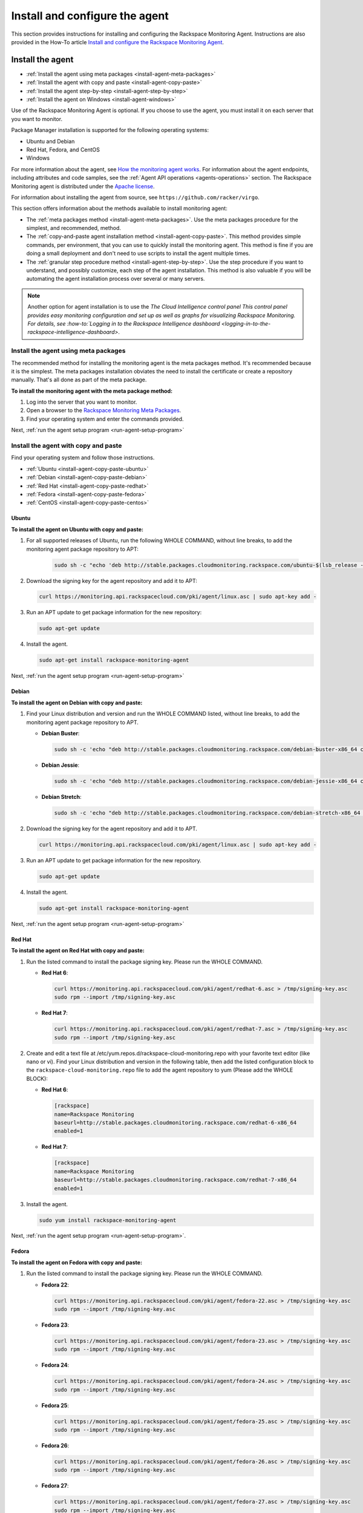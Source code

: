 .. _install-and-configure:

===============================
Install and configure the agent
===============================

This section provides instructions for installing and configuring the
Rackspace Monitoring Agent. Instructions are also provided in the How-To
article `Install and configure the Rackspace Monitoring Agent <https://support.rackspace.com/how-to/install-and-configure-the-rackspace-monitoring-agent/>`_.


.. _install-agent:

Install the agent
~~~~~~~~~~~~~~~~~

* :ref:`Install the agent using meta packages <install-agent-meta-packages>`
* :ref:`Install the agent with copy and paste <install-agent-copy-paste>`
* :ref:`Install the agent step-by-step <install-agent-step-by-step>`
* :ref:`Install the agent on Windows <install-agent-windows>`

Use of the Rackspace Monitoring Agent is optional. If you choose to use the
agent, you must install it on each server that you want to monitor.

Package Manager installation is supported for the following operating systems:

-  Ubuntu and Debian

-  Red Hat, Fedora, and CentOS

-  Windows

For more information about the agent, see `How the monitoring agent
works <http://docs.rackspace.com/cm/api/v1.0/cm-devguide/content/Concepts.html#how-agent-works>`__.
For information about the agent endpoints, including attributes and code
samples, see the :ref:`Agent
API operations <agents-operations>`
section. The Rackspace Monitoring agent is distributed under the `Apache
license <http://www.apache.org/licenses/LICENSE-2.0.html>`__.

For information about installing the agent from source, see
``https://github.com/racker/virgo``.

This section offers information about the methods available to install
monitoring agent:

-  The :ref:`meta packages
   method <install-agent-meta-packages>`. Use the meta
   packages procedure for the simplest, and recommended, method.

-  The :ref:`copy-and-paste agent installation
   method <install-agent-copy-paste>`. This method
   provides simple commands, per environment, that you can use to
   quickly install the monitoring agent. This method is fine if you are
   doing a small deployment and don't need to use scripts to install the
   agent multiple times.

-  The :ref:`granular step procedure
   method <install-agent-step-by-step>`. Use the step
   procedure if you want to understand, and possibly customize, each
   step of the agent installation. This method is also valuable if you
   will be automating the agent installation process over several or
   many servers.

..  note::

    Another option for agent installation is to use the `The Cloud
    Intelligence control panel This control panel provides easy monitoring
    configuration and set up as well as graphs for visualizing Rackspace
    Monitoring. For details, see
    :how-to:`Logging in to the Rackspace Intelligence dashboard <logging-in-to-the-rackspace-intelligence-dashboard>`.


.. _install-agent-meta-packages:

Install the agent using meta packages
-------------------------------------

The recommended method for installing the monitoring agent is the meta
packages method. It's recommended because it is the simplest. The meta
packages installation obviates the need to install the certificate or
create a repository manually. That's all done as part of the meta
package.

 
**To install the monitoring agent with the meta package method:**

#. Log into the server that you want to monitor.

#. Open a browser to the `Rackspace Monitoring Meta
   Packages <http://meta.packages.cloudmonitoring.rackspace.com/>`__.

#. Find your operating system and enter the commands provided.

Next, :ref:`run the agent setup program <run-agent-setup-program>`


.. _install-agent-copy-paste:

Install the agent with copy and paste
-------------------------------------

Find your operating system and follow those instructions.

-  :ref:`Ubuntu <install-agent-copy-paste-ubuntu>`

-  :ref:`Debian <install-agent-copy-paste-debian>`

-  :ref:`Red Hat <install-agent-copy-paste-redhat>`

-  :ref:`Fedora <install-agent-copy-paste-fedora>`

-  :ref:`CentOS <install-agent-copy-paste-centos>`


.. _install-agent-copy-paste-ubuntu:

Ubuntu
^^^^^^
 
**To install the agent on Ubuntu with copy and paste:**

#. For all supported releases of Ubuntu, run the following WHOLE COMMAND,
   without line breaks, to add the monitoring agent package repository to
   APT:

      .. code::

         sudo sh -c "echo 'deb http://stable.packages.cloudmonitoring.rackspace.com/ubuntu-$(lsb_release -rs)-x86_64 cloudmonitoring main' > /etc/apt/sources.list.d/rackspace-monitoring-agent.list"

#. Download the signing key for the agent repository and add it to APT:

   .. code::

       curl https://monitoring.api.rackspacecloud.com/pki/agent/linux.asc | sudo apt-key add -

#. Run an APT update to get package information for the new repository:

   .. code::

       sudo apt-get update

#. Install the agent.

   .. code::

       sudo apt-get install rackspace-monitoring-agent

Next, :ref:`run the agent setup program <run-agent-setup-program>`

.. _install-agent-copy-paste-debian:

Debian
^^^^^^
 
**To install the agent on Debian with copy and paste:**

#. Find your Linux distribution and version and run the WHOLE COMMAND
   listed, without line breaks, to add the monitoring agent package
   repository to APT.

   -  **Debian Buster**:

      .. code::

        sudo sh -c 'echo "deb http://stable.packages.cloudmonitoring.rackspace.com/debian-buster-x86_64 cloudmonitoring main" > /etc/apt/sources.list.d/rackspace-monitoring-agent.list'

   -  **Debian Jessie**:

      .. code::

         sudo sh -c 'echo "deb http://stable.packages.cloudmonitoring.rackspace.com/debian-jessie-x86_64 cloudmonitoring main" > /etc/apt/sources.list.d/rackspace-monitoring-agent.list'

   -  **Debian Stretch**:

      .. code::

         sudo sh -c 'echo "deb http://stable.packages.cloudmonitoring.rackspace.com/debian-stretch-x86_64 cloudmonitoring main" > /etc/apt/sources.list.d/rackspace-monitoring-agent.list'

#. Download the signing key for the agent repository and add it to APT.

   .. code::

       curl https://monitoring.api.rackspacecloud.com/pki/agent/linux.asc | sudo apt-key add -

#. Run an APT update to get package information for the new repository.

   .. code::

       sudo apt-get update

#. Install the agent.

   .. code::

       sudo apt-get install rackspace-monitoring-agent

Next, :ref:`run the agent setup program <run-agent-setup-program>`


.. _install-agent-copy-paste-redhat:

Red Hat
^^^^^^^

**To install the agent on Red Hat with copy and paste:**

#. Run the listed command to install the package signing key. Please run
   the WHOLE COMMAND.


   -  **Red Hat 6**:

      .. code::

          curl https://monitoring.api.rackspacecloud.com/pki/agent/redhat-6.asc > /tmp/signing-key.asc
          sudo rpm --import /tmp/signing-key.asc

   -  **Red Hat 7**:

      .. code::

          curl https://monitoring.api.rackspacecloud.com/pki/agent/redhat-7.asc > /tmp/signing-key.asc
          sudo rpm --import /tmp/signing-key.asc

#. Create and edit a text file at
   /etc/yum.repos.d/rackspace-cloud-monitoring.repo with your favorite
   text editor (like nano or vi). Find your Linux distribution and
   version in the following table, then add the listed configuration block
   to the ``rackspace-cloud-monitoring.repo`` file to add the agent
   repository to yum (Please add the WHOLE BLOCK):


   -  **Red Hat 6**:

      .. code::

          [rackspace]
          name=Rackspace Monitoring
          baseurl=http://stable.packages.cloudmonitoring.rackspace.com/redhat-6-x86_64
          enabled=1

   -  **Red Hat 7**:

      .. code::

          [rackspace]
          name=Rackspace Monitoring
          baseurl=http://stable.packages.cloudmonitoring.rackspace.com/redhat-7-x86_64
          enabled=1

#. Install the agent.

   .. code::

       sudo yum install rackspace-monitoring-agent

Next, :ref:`run the agent setup program <run-agent-setup-program>`.


.. _install-agent-copy-paste-fedora:

Fedora
^^^^^^

 
**To install the agent on Fedora with copy and paste:**

#. Run the listed command to install the package signing key. Please run
   the WHOLE COMMAND.

   -  **Fedora 22**:

      .. code::

         curl https://monitoring.api.rackspacecloud.com/pki/agent/fedora-22.asc > /tmp/signing-key.asc
         sudo rpm --import /tmp/signing-key.asc

   -  **Fedora 23**:

      .. code::

         curl https://monitoring.api.rackspacecloud.com/pki/agent/fedora-23.asc > /tmp/signing-key.asc
         sudo rpm --import /tmp/signing-key.asc

   -  **Fedora 24**:

      .. code::

         curl https://monitoring.api.rackspacecloud.com/pki/agent/fedora-24.asc > /tmp/signing-key.asc
         sudo rpm --import /tmp/signing-key.asc

   -  **Fedora 25**:

      .. code::

         curl https://monitoring.api.rackspacecloud.com/pki/agent/fedora-25.asc > /tmp/signing-key.asc
         sudo rpm --import /tmp/signing-key.asc

   -  **Fedora 26**:

      .. code::

         curl https://monitoring.api.rackspacecloud.com/pki/agent/fedora-26.asc > /tmp/signing-key.asc
         sudo rpm --import /tmp/signing-key.asc

   -  **Fedora 27**:

      .. code::

         curl https://monitoring.api.rackspacecloud.com/pki/agent/fedora-27.asc > /tmp/signing-key.asc
         sudo rpm --import /tmp/signing-key.asc

   -  **Fedora 28**:

      .. code::

         curl https://monitoring.api.rackspacecloud.com/pki/agent/fedora-28.asc > /tmp/signing-key.asc
         sudo rpm --import /tmp/signing-key.asc

   -  **Fedora 29**:

      .. code::

         curl https://monitoring.api.rackspacecloud.com/pki/agent/fedora-29.asc > /tmp/signing-key.asc
         sudo rpm --import /tmp/signing-key.asc

   -  **Fedora 30**:

      .. code::

         curl https://monitoring.api.rackspacecloud.com/pki/agent/fedora-30.asc > /tmp/signing-key.asc
               sudo rpm --import /tmp/signing-key.asc

#. Create and edit a text file at
   /etc/yum.repos.d/rackspace-cloud-monitoring.repo with your favorite
   text editor (like nano or vi). Find your Linux distribution and
   version in the following table, then add the listed configuration block
   to the rackspace-cloud-monitoring.repo file to add the agent
   repository to yum (Please add the WHOLE BLOCK).

   -  **Fedora 22**:

      .. code::

         [rackspace]
         name=Rackspace Monitoring
         baseurl=http://stable.packages.cloudmonitoring.rackspace.com/fedora-22-x86_64
         enabled=1

   -  **Fedora 23**:

      .. code::

         [rackspace]
         name=Rackspace Monitoring
         baseurl=http://stable.packages.cloudmonitoring.rackspace.com/fedora-23-x86_64
         enabled=1

   -  **Fedora 24**:

      .. code::

         [rackspace]
         name=Rackspace Monitoring
         baseurl=http://stable.packages.cloudmonitoring.rackspace.com/fedora-24-x86_64
         enabled=1

   -  **Fedora 25**:

      .. code::

         [rackspace]
         name=Rackspace Monitoring
         baseurl=http://stable.packages.cloudmonitoring.rackspace.com/fedora-25-x86_64
         enabled=1

   -  **Fedora 26**:

      .. code::

         [rackspace]
         name=Rackspace Monitoring
         baseurl=http://stable.packages.cloudmonitoring.rackspace.com/fedora-26-x86_64
         enabled=1

   -  **Fedora 27**:

      .. code::

         [rackspace]
         name=Rackspace Monitoring
         baseurl=http://stable.packages.cloudmonitoring.rackspace.com/fedora-27-x86_64
         enabled=1

   -  **Fedora 28**:

      .. code::

         [rackspace]
         name=Rackspace Monitoring
         baseurl=http://stable.packages.cloudmonitoring.rackspace.com/fedora-28-x86_64
         enabled=1

   -  **Fedora 29**:

      .. code::

         [rackspace]
         name=Rackspace Monitoring
         baseurl=http://stable.packages.cloudmonitoring.rackspace.com/fedora-29-x86_64
         enabled=1

   -  **Fedora 30**:

      .. code::

         [rackspace]
         name=Rackspace Monitoring
         baseurl=http://stable.packages.cloudmonitoring.rackspace.com/fedora-30-x86_64
         enabled=1

#. Install the agent.

   .. code::

       sudo yum install rackspace-monitoring-agent

Next, :ref:`run the agent setup program <run-agent-setup-program>`


.. _install-agent-copy-paste-centos:

CentOS
^^^^^^

 
**To install the agent on CentOS with copy and paste:**

#. Run the listed command to install the package signing key. Please run
   the WHOLE COMMAND.


   -  **CentOS 6**:

      .. code::

          curl https://monitoring.api.rackspacecloud.com/pki/agent/centos-6.asc > /tmp/signing-key.asc
          sudo rpm --import /tmp/signing-key.asc

   -  **CentOS 7**:

      .. code::

          curl https://monitoring.api.rackspacecloud.com/pki/agent/centos-7.asc > /tmp/signing-key.asc
          sudo rpm --import /tmp/signing-key.asc

#. Create and edit a text file at
   /etc/yum.repos.d/rackspace-cloud-monitoring.repo with your favorite
   text editor (like nano or vi). Find your Linux distribution and
   version in the following table, then add the listed configuration block
   to the rackspace-cloud-monitoring.repo file to add the agent
   repository to yum (Please add the WHOLE BLOCK).


   -  **CentOS 6**:

      .. code::

          [rackspace]
          name=Rackspace Monitoring
          baseurl=http://stable.packages.cloudmonitoring.rackspace.com/centos-6-x86_64
          enabled=1

   -  **CentOS 7**:

      .. code::

          [rackspace]
          name=Rackspace Monitoring
          baseurl=http://stable.packages.cloudmonitoring.rackspace.com/centos-7-x86_64
          enabled=1

#. Install the agent.

   .. code::

       sudo yum install rackspace-monitoring-agent

Next, :ref:`run the agent setup program <run-agent-setup-program>`

.. _install-agent-step-by-step:

Install the agent step-by-step
------------------------------

* :ref:`Ubuntu or Debian <install-agent-steps-ubuntu-debian>`
* :ref:`Red Hat, Fedora, or CentOS <install-agent-steps-redhat-fedora-centos>`

This section provides granular details about each step of the agent
installation process.

.. _install-agent-steps-ubuntu-debian:

Ubuntu or Debian
^^^^^^^^^^^^^^^^

This section explains how to install the agent on a server that is
running an Ubuntu or Debian OS.

These steps have been tested on Ubuntu Lucid 10.04 but should work on
most recent versions of Ubuntu or Debian.

 
**To install the agent on Ubuntu or Debian step by step:**

#. Add a repository for the agent by creating a text file named
   ``rackspace-monitoring-agent.list`` in the
   ``/etc/apt/sources.list.d`` directory.

#. Add the following content to the ``rackspace-monitoring-agent.list``
   file:

   .. code::

       deb <repo-name> cloudmonitoring main

   ``repo-name`` is replaced with the following link with the appropriate package inserted:

   For Ubuntu:

   ``http://stable.packages.cloudmonitoring.rackspace.com/ubuntu-[Release Number, such as 14.04]-x86_64``

   For Debian:

   ``http://stable.packages.cloudmonitoring.rackspace.com/debian-[Code name, such as squeeze]-x86_64``

   For example, to install Ubuntu, version 14.04, your file would
   contain this content:

   .. code::

       deb http://stable.packages.cloudmonitoring.rackspace.com/ubuntu-14.04-x86_64 cloudmonitoring main

#. Add a signing key for the apt repository.

   .. code::

       $ curl https://monitoring.api.rackspacecloud.com/pki/agent/linux.asc | sudo apt-key add -

#. Update your apt-get program to recognize the new repository.

   .. code::

       $ sudo apt-get update

#. Install the agent.

   .. code::

       $ sudo apt-get install rackspace-monitoring-agent

Next, :ref:`run the agent setup program <run-agent-setup-program>`


.. _install-agent-steps-redhat-fedora-centos:

Red Hat, Fedora, or CentOS
^^^^^^^^^^^^^^^^^^^^^^^^^^

This section explains how to install the agent on a server that
is running a Red Hat, Fedora, or CentOS operating system.

 
**To install the agent on Red Hat, Fedora, or CentOS step by step:**

#. Enable the signing key.

   .. code::

       $ curl https://monitoring.api.rackspacecloud.com/pki/agent/<signing-key> > /tmp/signing-key.asc

   .. code::

       $ sudo rpm --import /tmp/signing-key.asc

   ``<signing-key>`` is the correct signing key for your OS:

   +--------------------------------------+--------------------------------------+
   | OS                                   | Signing Key                          |
   +======================================+======================================+
   | Red Hat Enterprise Linux 6, x86-64   | redhat-6.asc                         |
   +--------------------------------------+--------------------------------------+
   | Red Hat Enterprise Linux 7, x86-64   | redhat-7.asc                         |
   +--------------------------------------+--------------------------------------+
   | Fedora 22, x86-64                    | fedora-22.asc                        |
   +--------------------------------------+--------------------------------------+
   | Fedora 23, x86-64                    | fedora-23.asc                        |
   +--------------------------------------+--------------------------------------+
   | Fedora 24, x86-64                    | fedora-24.asc                        |
   +--------------------------------------+--------------------------------------+
   | Fedora 25, x86-64                    | fedora-25.asc                        |
   +--------------------------------------+--------------------------------------+
   | Fedora 26, x86-64                    | fedora-26.asc                        |
   +--------------------------------------+--------------------------------------+
   | Fedora 27, x86-64                    | fedora-27.asc                        |
   +--------------------------------------+--------------------------------------+
   | Fedora 28, x86-64                    | fedora-28.asc                        |
   +--------------------------------------+--------------------------------------+
   | Fedora 29, x86-64                    | fedora-29.asc                        |
   +--------------------------------------+--------------------------------------+
   | Fedora 30, x86-64                    | fedora-30.asc                        |
   +--------------------------------------+--------------------------------------+
   | CentOS 6, x86-64                     | centos-6.asc                         |
   +--------------------------------------+--------------------------------------+
   | CentOS 7, x86-64                     | centos-7.asc                         |
   +--------------------------------------+--------------------------------------+

   For example, on Red Hat version 5, you enter:

   .. code::

       $ curl https://monitoring.api.rackspacecloud.com/pki/agent/redhat-5.asc > /tmp/signing-key.asc

   .. code::

       $ sudo rpm --import /tmp/signing-key.asc

#. Set up the yum repository by creating a text file named
   ``rackspace-cloud-monitoring.repo`` in the
   ``/etc/yum.repos.d`` directory.

#. Add the following content to the ``rackspace-cloud-monitoring`` file:

   .. code::

       [rackspace]
       name=Rackspace Monitoring
       baseurl=<repo-name>
       enabled=1

   where ``<repo-name>`` is one of the following available packages:

   -  http://stable.packages.cloudmonitoring.rackspace.com/redhat-6-x86\_64

   -  http://stable.packages.cloudmonitoring.rackspace.com/redhat-7-x86\_64

   -  http://stable.packages.cloudmonitoring.rackspace.com/fedora-22-x86\_64

   -  http://stable.packages.cloudmonitoring.rackspace.com/fedora-23-x86\_64

   -  http://stable.packages.cloudmonitoring.rackspace.com/fedora-24-x86\_64

   -  http://stable.packages.cloudmonitoring.rackspace.com/fedora-25-x86\_64

   -  http://stable.packages.cloudmonitoring.rackspace.com/fedora-26-x86\_64

   -  http://stable.packages.cloudmonitoring.rackspace.com/fedora-27-x86\_64

   -  http://stable.packages.cloudmonitoring.rackspace.com/fedora-28-x86\_64

   -  http://stable.packages.cloudmonitoring.rackspace.com/fedora-29-x86\_64

   -  http://stable.packages.cloudmonitoring.rackspace.com/fedora-30-x86\_64

   -  http://stable.packages.cloudmonitoring.rackspace.com/centos-6-x86\_64

   -  http://stable.packages.cloudmonitoring.rackspace.com/centos-7-x86\_64

   For example, to install Red Hat version 6, your file would contain
   the following content:

   .. code::

       [rackspace]
       name=Rackspace Monitoring
       baseurl=http://stable.packages.cloudmonitoring.rackspace.com/redhat-6-x86_64/
       enabled=1

#. Install the agent packages.

   .. code::

       $ sudo yum update

   .. code::

       $ sudo yum install rackspace-monitoring-agent

Next, :ref:`run the agent setup program <run-agent-setup-program>`


.. _install-agent-windows:

Install the agent on Windows
----------------------------

You install the monitoring agent on a Windows system just like you
install other software: download the installation package and run the
installer.

 
**To install the agent on Windows**

#. Download the latest stable agent installer.

   -  **64-bit systems: Windows 2008 and Windows 2012**:
      http://stable.packages.cloudmonitoring.rackspace.com/rackspace-monitoring-agent-x64.msi

   -  **32-bit legacy systems: Windows 2008**:
      http://stable.packages.cloudmonitoring.rackspace.com/rackspace-monitoring-agent.msi

#. Run the installer. The installer automatically exits when it is
   complete.

#. Next, :ref:`run the agent setup program <run-agent-setup-program>` to
   generate a configuration file. Without a configuration file, the agent
   closes and is restarted by the Windows Service Manager. To prevent this
   continuous restarting, run the setup program immediately after
   installing the agent.


.. _configure-agent:

Configure the agent
~~~~~~~~~~~~~~~~~~~

When you configure a monitoring agent using the automated setup program, the
configuration process automatically creates a configuration file,
``rackspace-monitoring-agent.cfg`` and deploys it to one of the
following directories on the customer's server.

- On Linux systems, navigate to the ``/etc directory``.

-  On Windows systems, navigate to ``C:\ProgramData\Rackspace Monitoring\config\``.

You can also create or edit the configuration file manually to specify
or update the following attributes:

 .. list-table::
    :widths: 30 20 30
    :header-rows: 1

    * - Option
      - Type
      - Description
    * - monitoring\_token
      - string
      - Required. This token is a string that is either provided by the API
        or created during the --setup process. This token gives the agent
        access to the monitoring services for an account.
    * - monitoring\_id
      - string
      - Optional. Specifies a user-provided id string that identifies this
        agent to the monitoring services.
    * - monitoring\_snet\_region
      - string
      - Optional. This option tells the agent to connect to the agent
        endpoints over the Rackspace ServiceNet (instead of over the public
        Internet). Valid regions are dfw, ord, lon, syd, hkg, and iad. (Use
        lower case.) If the option is set, the value must match the region of
        the agent and the service it is running on.
    * - monitoring\_endpoints
      - comma-delimited sets of
        ``ip:port`` values
      - Optional. Provides a series of endpoint IP addresses for the agent to
        connect to instead of the default endpoint addresses.
    * - monitoring\_query\_endpoints
      - comma-delimited sets of
        ``ip:port`` values
      - Optional. Provides a series of API IP addresses for the agent to
        connect to instead of the default API addresses.
    * - monitoring\_proxy\_url
      - string
      - Optional. Provides a URL string to a HTTP Proxy service that supports
        the CONNECT command. This configuration must support CONNECT on port
        443. Additionally, ``HTTP_PROXY`` and ``HTTPS_PROXY`` are supported.                                                                                     |

You can use any of the following options to specify the configuration
attributes for the monitoring agent:

-  For the simplest, fastest set up use the :ref:`agent Setup
   program <configure-agent-with-setup>`, which automates the configuration
   process and simplifies the process.

-  To step through each task in the configuration process at your own pace,
   complete the :ref:`manual set up process <configure-agent-manually>`

-  To create a re-usable YAML file for each check you want the agent to
   perform, complete the :ref:`YAML file agent
   configuration process <configure-agent-with-YAML>`.


.. _configure-agent-with-setup:

Configuring the agent with the Setup program
---------------------------------------------

The agent Setup program provides the easiest way to get started with the
agent. Setup completes the following configuration tasks for you:

-  Configures an agent token that the agent uses to authenticate with
   |product name|.

-  Creates an agent configuration file,
   ``rackspace-monitoring-agent.cfg``.

   On Linux systems this file is located in the ``/etc`` directory

   On Windows systems, you can find it in
   ``C:\ProgramData\Rackspace Monitoring\config\``.

-  Verifies connectivity to the Rackspace data centers.

-  Associates the agent with a monitoring entity.

You can also manually edit the agent configuration file. See
:ref:`Configure the agent manually <configure-agent-manually>` for details.

..  note::
    The Setup program supports the HTTP proxy environment variable.

.. _run-agent-setup-program:

Run the agent setup program
^^^^^^^^^^^^^^^^^^^^^^^^^^^

You need your Rackspace user name and API key to run the setup program.
If you don't have them, follow the process to
:ref:`get your credentials <get-credentials>`.

To run the program, complete the following steps:

#. Log in as the root user on the server where you installed the agent
   package.

   -  On Linux: Enter the following command to run the Setup program:

      .. code::

          $ rackspace-monitoring-agent --setup

      Use this command to run Setup with the HTTP proxy variable:

      .. code::

          $ HTTP_PROXY=<ip_address:port> rackspace-monitoring-agent --setup

      Alternately, you can use an FQDN:

      .. code::

          $ HTTP_PROXY=<FQDN> rackspace-monitoring-agent --setup

   -  On Windows, the agent location depends on the version of the agent
      installed and the architecture of the operating system.

      ..  note::
         If you are using PowerShell, precede the path with an ampersand
         (&).

      For a 64-bit system with the 64-bit agent installed, enter the
      following command:

      .. code::

          $"C:\Program Files\Rackspace Monitoring\rackspace-monitoring-agent.exe" -o --setup

      For a 64-bit system with the 32-bit agent installed, enter the
      following command:

      .. code::

          $"C:\Program Files (x86)\Rackspace Monitoring\rackspace-monitoring-agent.exe" -o --setup

      For a 32-bit system with the 32-bit agent installed, enter the
      following command:

      .. code::

          $"C:\Program Files\Rackspace Monitoring\rackspace-monitoring-agent.exe" -o --setup

   A list of Setup settings appears, which includes the agent ID. The
   agent ID matches the hostname of the server.

#. When prompted, enter your Rackspace Cloud user name.

#. When prompted, enter either your API key or your Cloud Control Panel
   password.

   Note that this entry is displayed in clear text while it is typed;
   therefore, using your API key instead of your password is
   recommended. Neither value is stored in clear text, it is used only
   for this initial authentication.

   The Rackspace Monitoring service creates an agent token and syncs it with
   the entity representing the resource that you are monitoring.

   You should see the message ``Agent successfully connected!``

   The agent should automatically start.

   The next prompt displays a list of Rackspace Monitoring entities.

..  note::

    A Rackspace Monitoring entity is created automatically for every Rackspace
    cloud server on your account. But if you install the agent on a
    dedicated server, or on a server not hosted with Rackspace, including a
    server in a Rackspace private cloud, entities are not automatically
    created. Instead, you will have to manually create an entity and agent
    token.

    After you have an agent token, associate it with the resource entity by
    choosing the entity ID created for your resource, or select the option
    to create a new entity. If you create a new monitoring entity on your
    server, it won't be visible in the Cloud Control Panel, but you can see
    see and configure it using the
    :how-to:`Cloud Intelligence dashboard <logging-in-to-the-rackspace-intelligence-dashboard>`
    You need the entity ID when you create checks to monitor the health of your server; see
    :ref:`First steps with the agent <first-steps>`

To learn more, see the article :how-to:`Monitoring: Differences Between
Rackspace Server Users and Non-Rackspace Server
Users <monitoring-differences-between-rackspace-server-users-and-non-rackspace-server-users>`.

.. _configure-agent-manually:

Configuring the agent manually
------------------------------

..  note::
    Using the Setup program is the preferred way to set up the agent. This
    section is provided as an alternate method of setting up the agent. If
    you used the Setup program to complete the agent configuration, skip
    this section.

 
**To manually set up the agent**

1. If you have not installed ``raxmon`` yet, install it on your local
   workstation. See :ref:`Install and configure raxmon <gsg-install-raxmon>`.

   If you prefer to use the API, instead of the raxmon CLI, see the
   `entities
   API <http://docs.rackspace.com/cm/api/v1.0/cm-devguide/content/service-entities.html>`__
   and `Create an agent
   token <http://docs.rackspace.com/cm/api/v1.0/cm-devguide/content/service-agent-tokens.html>`__.

2. **Create an entity in the monitoring service, as follows:**

   .. code::

       $ raxmon-entities-create --label=<entityLabel>

   ``<entityLabel>`` is a name for the new entity. This entity
   represents the server where you're installing the agent. For example,
   if the server is named employee-news, you might use that hostname as
   the ``<entityLabel>``.

   This command returns an entity ID for the new entity, for example,
   ``ent12345``. You need to supply this entity ID for ``<entityId>`` in
   the next several steps.

3. Assign an ID to your agent and associate it with the server entity
   that you just created. Rackspace Monitoring uses this ID for two-way
   communication between the agent and the Rackspace Monitoring endpoint.

   .. code::

       $ raxmon-entities-update --id=<entityId> --agent-id=<agentId>

   The placeholders in the command are defined as follows:

   ``<entityId>``
       The entity ID returned in the previous step.

   ``<agentId>``
       The ID, or name, that you want to assign to the agent installed
       on the server. For the ID value, use any label that makes sense
       for the system that you plan to monitor. For example, you can use
       the server hostname, although the ID does not need to match or
       contain any part of the entity label or the entity ID.

4. Create an agent token.

   The agent uses an agent token to authenticate with the Cloud
   Monitoring endpoint. The token ensures that no one masquerades as
   your server.

   .. code::

       $ raxmon-agent-tokens-create --label="<agent-token-label>"

   ``<agent-token-label>`` is the name for your agent token. You can use
   any name.

5. Enter the following command to see a list of tokens, including the
   one you just created.

   .. code::

       $ raxmon-agent-tokens-list

   Note the agent token value to use in the next few steps.

6. Log in as the root user on the server where you installed the agent.

7. Use ``vi`` or your favorite text editor to edit the
   rackspace-monitoring-agent.cfg file, or create it if it does not
   exist.

   .. code::

       $ sudo vi /etc/rackspace-monitoring-agent.cfg

8. Add the following content to the ``rackspace-monitoring-agent.cfg``
   file:

   .. code::

       monitoring_id <agentId>
       monitoring_token <agentToken>

   The placeholders in the command are defined as follows:

   * ``<agentId>``
       The agent ID you assigned to the agent in Step 3.

   * ``<agentToken>``
       The token value returned for your agent token by the
       **raxmon-agent-tokens-list** command.

9. To set the HTTP proxy variable, add the following entry to the
   configuration file, where ``ip_address:port`` stands for IP address for the
   resource on which you're installing the agent:

   .. code::

      $ HTTP_PROXY=<ip_address:port> rackspace-monitoring-agent --setup


   You can optionally configure the agent to use a reverse proxy to look up
   custom SRV records by having it proxy to lon, dfw, and ord as shown in the
   following example:

   .. code::

      monitoring_query_endpoints _monitoringagent._tcp.dfw1.prod.monitoring.api.rackspacecloud.com, _monitoringagent._tcp.ord1.prod.monitoring.api.rackspacecloud.com, _monitoringagent._tcp.lon3.prod.monitoring.api.rackspacecloud.com


   To optionally force a connection to a particular IP address and port, add
   the following to your agent configuration file:

   .. code::

      monitoring_endpoints 192.168.95.178:50051, 192.168.95.178:50052, 192.168.95.178:50053

10. You can also set the HTTP proxy variable to use an FQDN. To do so, add the
    following entry to the configuration file where ``FQDN`` stands for the
    fully-qualified domain name for the resource on which you're installing
    the agent:

   .. code::

      $ HTTP_PROXY=<FQDN> rackspace-monitoring-agent --setup

11. To disable automatic updates for your monitoring agent, add the following:

    .. code::

       monitoring_update disabled

You're now ready to start the agent. See
:ref:`Start the agent <start-the-agent>`.

For more information about the agent configuration file, see
:ref:`Agent configuration file <configure-agent>`.


.. _configure-agent-with-YAML:

Configuring the agent with YAML files
-------------------------------------

* :ref:`Example server-side configuration YAML file <configure-server-side-YAML>`
* :ref:`How to use a server-side configuration YAML file <configure-use-server-side-YAML>`
* :ref:`Troubleshoot agent configuration with YAML files <troubleshoot-agent-configuration-with-YAML>`

The server-side monitoring configuration is a new method that enables
you to easily configure Rackspace Monitoring on the server that you want to
monitor. It is especially useful in conjunction with automation tools or
when dealing with duplicate servers. Automation tools like Chef, Puppet,
and Ansible can maintain a repository of configuration files to
automatically create monitoring checks and alarms for a given server or
servers. Server-side monitoring configuration helps you set up
monitoring more quickly.

..  note::
    You must update your agent to take advantage of this new feature. The
    required agent version is 1.0.0-68 or later.

Server-side monitoring configuration files are written in YAML (`YAML
Ain’t Markup Language <http://www.yaml.org/>`__), a text file with a
column-based syntax. You can name YAML files as you like, but they must end in
``.yaml``. Each YAML configuration file can contain
configurations for one check and its associated alarms. You create a
series of YAML files, one for each check that you want. A single file
can be used repeatedly on many servers to configure the same check and
associated alarms for those servers. The YAML configuration files are
read every time you start the agent.

.. note::
  For Windows, the files should have the name of the network interface for
  the Windows network, and ``C:\`` or ``D:\`` for the Windows disk.

The top-level fields in the YAML file represent the check's parameters.
The alarms are configured under a top-level field named ``alarms``. Each
alarm must be given a unique “handle” under the ``alarms`` field;
“handle” is a new term referring to a unique name. The system uses the
alarm “handle” to uniquely identify that alarm within the file. The
system uses the file name to uniquely identify checks and their alarms.

..  note::
	The handle is not the same as the alarm label in the API (or alarm name,
	in the Cloud Control Panel) or the ``alarmId``. Rather, it is a name
	that, along with the YAML file name, uniquely identifies that alarm. It
	is important that the alarm handles and file names be unique because the
	system uses them to identify server-side configured checks and alarms.
	After an alarm or check has been created with server-side configuration
	from a YAML file, the system uses the YAML file name and the alarm
	handle, or just the YAML file name for a check, to detect changes to
	those alarms or that check (for example, an updated YAML file). When you
	use the API to list checks or alarms, you can look at the ``confd_name``
	field to determine if that check or alarm was created by server-side
	configuration; if the field is non-null, the object was created by
	server-side configuration.

The configuration fields used within the YAML files are identical to the
configuration fields used by the API for checks and alarms. The API will
show two configuration fields for every check and alarm that are updated
as part of server-side configuration, ``confd_name`` and ``confd_hash``.
Both are generated from the YAML file, but ``confd_hash`` is generated
each time the YAML file is updated and uploaded to the agent endpoint,
whereas ``confd_name`` is generated at the time of the initial YAML file
deployment. API write requests (PUT or POST) to the ``confd_name`` and
``confd_hash`` fields are ignored. When using the API, you can tell if a
change was made to a server-side configuration object without using
server-side configuration, if the ``confd_name`` field is non-null and
the ``confd_hash`` field is 0 (zero).

After authentication, the agent reads the YAML configuration files and
sends them to the monitoring server. The monitoring service parses the
files and creates, updates, or deletes, the checks and alarms according
to the content of the files. Deleting a YAML configuration file deletes
that check and associated alarms from the monitoring service.


.. _configure-server-side-YAML:

Example server-side configuration YAML files
^^^^^^^^^^^^^^^^^^^^^^^^^^^^^^^^^^^^^^^^^^^^

* :ref:`File system check <file-sytem-check>`
* :ref:`HTTP check <http-check>`

This section provides two examples of YAML configuration. More examples
are provided in the
:ref:`Server-Side agent configuration YAML file examples <agent-config-yaml-files>`.

.. _file-sytem-check:

File system check
.................

The following example shows a server-side configuration file that sets
up an agent check for a file system at the target "/". The file name is
``my_fs.yaml``. It configures one check to alert on disk usage that
exceeds 90 percent of free space, two alarms, and other agent check
configuration options. The alarms have been given the handles of
``techs`` and ``its``. These handles uniquely identify these alarms
within the context of this check in the same manner that the file name
uniquely identifies this check among other server-side created checks
for this entity.

..  note::
	You can find existing ``notification_plan_id`` values and ``criteria``
	values through the API or the Cloud Control Panel.

 
**Example 4.1. File system check YAML file example**

.. code::

    type        : agent.filesystem
    label       : Check for Main Disk
    disabled    : false
    period      : 60
    timeout     : 30
    details     :
        target  : /
    alarms      :
        techs   :
            label                 : disk used alarm
            notification_plan_id  : npTechnicalContactsEmail
            criteria              : |
                if (percentage(metric['used'], metric['total']) > 90) {
                    return new AlarmStatus(CRITICAL, 'Less than 10% free space left.');
                }
                if (percentage(metric['used'], metric['total']) > 80) {
                    return new AlarmStatus(WARNING, 'Less than 20% free space left.');
                }
        its     :
            label                 : disk used alarm
            notification_plan_id  : npInformationTechEmail
            criteria              : |
                if (percentage(metric['used'], metric['total']) > 95) {
                    return new AlarmStatus(CRITICAL, 'Less than 5% free space left.');
                }
                if (percentage(metric['used'], metric['total']) > 90) {
                    return new AlarmStatus(WARNING, 'Less than 10% free space left.');
                }


.. _http-check:

HTTP check
..........

This example agent configuration file sets up an agent check for HTTP
traffic at the target "/". The file name is ``my_http.yaml``, it
configures one check to alert on a non-responsive web server, one alarm,
and other agent configuration options. The alarm has the handle of
``alarm1``.

 
**Example 4.2. HTTP check YAML file example**

.. code::

    type           : remote.http
    label          : Website check 1
    timeout        : 30
    period         : 90
    target_alias   : default
    details        :
        url        : http://www.foo.com
        method     : GET
    monitoring_zones_poll:
                   - mzord
    alarms         :
        alarm1     :
            label                 : http connect alarm
            notification_plan_id  : npTechnicalContactsEmail


For additional server-side agent configuration file examples, see
“Server-Side Agent Configuration YAML File Examples”.


.. _configure-use-server-side-YAML:

Use a server-side configuration YAML file
^^^^^^^^^^^^^^^^^^^^^^^^^^^^^^^^^^^^^^^^^^^

This section describes how to create, update, and delete, a server-side
YAML configuration file.

To create a server-side configuration YAML file, complete the following
steps:

#. Using any text editor, create a YAML file, specifying the extension
   as ``.yaml``. YAML files are column-based, and you create the columns
   with whitespace left-side indentation. *Use spaces to add the
   indentation; tabs are ignored*. The number of spaces that you use to
   create the indentation is unimportant as long as parallel elements
   have the same left justification.

#.

   -  Save the YAML file in the ``rackspace-monitoring-agent.conf.d``
      subdirectory under the ``config`` directory:

   -  *(UNIX)* ``/etc/rackspace-monitoring-agent.conf.d``.

      *(Windows)*
      ``C:\ProgramData\Rackspace Monitoring\config\rackspace-monitoring-agent.conf.d``.

When you start the agent, it creates the checks and alarms.

..  note::
	Ensure that your agent has been set up via the agent setup
	program, or has a valid
	monitoring\_token in the ``/etc/rackspace-monitoring-agent.cfg`` file as
	described in the :ref:`Manual Agent Configuration
	section <configure-agent-manually>`.


Update a server-side configuration file and its checks and alarms
^^^^^^^^^^^^^^^^^^^^^^^^^^^^^^^^^^^^^^^^^^^^^^^^^^^^^^^^^^^^^^^^^^^

If you change parameters within the configuration files, the agent
updates the corresponding check and alarms after you start, or restart,
the agent and it reads the newly saved file. For information about
starting the agent, see :ref:`Start the agent <start-the-agent>`.


Delete a server-side configuration file and its checks and alarms
^^^^^^^^^^^^^^^^^^^^^^^^^^^^^^^^^^^^^^^^^^^^^^^^^^^^^^^^^^^^^^^^^

If a server-side YAML configuration file is removed from a server, the
agent deletes the check and corresponding alarms configured in the file
when the server next reads the file. The YAML files are read every time
you start the agent. For information about starting the agent, see
:ref:`Start the agent <start-the-agent>`.

.. _troubleshoot-agent-configuration-with-YAML:

Troubleshoot agent configuration with YAML files
^^^^^^^^^^^^^^^^^^^^^^^^^^^^^^^^^^^^^^^^^^^^^^^^

**Q:** How do I know if my server-side configuration was successful on a
particular server or on a group of servers?

**A:** On a single server, you can look at the agent log file for
success or error messages:

.. code::

    Wed Apr 23 03:47:49 2014 INF: Confd -> config_file post overall success
    Wed Apr 23 03:47:49 2014 INF: Confd -> config_file post operation result: success for file handle: mem.yaml at parsing
    Wed Apr 23 03:47:49 2014 INF: Confd -> config_file post operation result: success for file handle: main_disk.yaml at parsing
    Wed Apr 23 03:47:49 2014 INF: Confd -> config_file post operation result: success for check handle: {"check":"default","filename":"mem.yaml"} at unchanged
    Wed Apr 23 03:47:49 2014 INF: Confd -> config_file post operation result: success for check handle: {"check":"default","filename":"main_disk.yaml"} at unchanged
    Wed Apr 23 03:47:49 2014 INF: Confd -> config_file post operation result: success for alarm handle: {"alarm":"alarm1","filename":"mem.yaml"} at unchanged
    Wed Apr 23 03:47:49 2014 INF: Confd -> config_file post operation result: success for alarm handle: {"alarm":"alarm1","filename":"main_disk.yaml"} at unchanged

For a group of servers, or even one server, you can use the API endpoint
to verify that the agent created a check, or use the list alarms API
endpoint to verify that the agent created an alarm. Look for the
``confd_name`` field to have a string value and the ``confd_hash`` to be
a valid SHA1 hash.

.. code::

            {
                "id": "chlLIGmg4X",
                "label": "Check for Main Disk",
                "type": "agent.filesystem",
                "details": {
                    "target": "/"
                },
                "monitoring_zones_poll": null,
                "timeout": 30,
                "period": 60,
                "target_alias": null,
                "target_hostname": null,
                "target_resolver": null,
                "disabled": false,
                "metadata": null,
                "confd_name": "{\"check\":\"default\",\"filename\":\"my_fs2.yaml\"}",
                "confd_hash": "cf4174eef962cc27f7f9a410a39d83e82049803a",
                "created_at": 1398217064602,
                "updated_at": 1398217064602
            }

**Q:** Can I deploy server-side configuration to an existing server or
only to newly created servers?

**A:** You can use server-side configuration on any server, inside or
outside of Rackspace, newly created or existing. The YAML configuration
files are read every time you start the agent. The agent is commonly
started at server boot or you can manually restart it.

**Q:** What happens if I use the API or Control Panel to make a change
to a server that was configured with server-side configuration? Which
takes precedence, the API or the configuration file?

**A:** The change from API or Control Panel takes effect immediately,
but the YAML file is the source of authority. If the API modifies a
check or alarm that was created by server-side configuration, the
object’s ``confd_hash`` value is invalidated with a 0 (zero) value. When
you next start the agent, the object is updated or re-created to match
the values in the server-side configuration YAML file. Note that if a
check or alarm is created through the API or Control Panel, you cannot
modify it through server-side monitoring configuration.


.. _start-the-agent:

Start the agent
~~~~~~~~~~~~~~~

After you perform the configuration and set-up tasks, you're ready to
start the agent.

-  On Linux:

   Enter the following command:

   .. code::

       $ sudo service rackspace-monitoring-agent start

-  On Windows:

   #. Open the Service Manager by clicking **Start > Control Panel >
      Administrative Tools > Service**.

   #. Locate the Rackspace Monitoring Agent service, right-click it, and
      then select **Start**.

   If you just configured the agent, but the service appears to be
   already running, you must restart it before the agent will connect.

The ``rackspace-monitoring-agent`` command lets you manage the agent.
Enter the following command to see the available options:

.. code::

    $ rackspace-monitoring-agent --help

.. _first-steps:

First steps with the agent
~~~~~~~~~~~~~~~~~~~~~~~~~~~~

After you start the agent, you create an entity to monitor and schedule
some agent checks.

 
**To create an entity and agent checks**

#. If you have not installed ``raxmon`` yet, do that now. See
   :ref:`Install and configure raxmon <gsg-install-raxmon>`.
   If you prefer to use the API instead of the ``raxmon`` CLI, see the API operations
   reference for the `entity`_ and `checks`_ resources.

#. Create some monitoring checks for the agent to run.

   For example, the following commands create three monitoring checks.
   The *type* values agent.memory, agent.cpu, and agent.filesystem, are
   agent check types, which means that the checks will run local to the
   system being monitored. And *entityId* is the ID for the entity that
   you associated with the agent.

   .. code::

       $ raxmon-checks-create --entity-id=<entityId> --type=agent.memory --period=30 --label=mem

   .. code::

       $ raxmon-checks-create --entity-id=<entityId> --type=agent.cpu --period=30 --label=cpu

   .. code::

       $ raxmon-checks-create --entity-id=<entityId> --type=agent.filesystem --period=30 --label=root --details="target=/"

.. _entity: http://docs.rackspace.com/cm/api/v1.0/cm-devguide/content/service-entities.html
.. _checks: http://docs.rackspace.com/cm/api/v1.0/cm-devguide/content/service-checks.html
